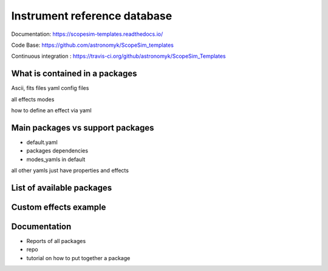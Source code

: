 Instrument reference database
-----------------------------

Documentation: https://scopesim-templates.readthedocs.io/

Code Base: https://github.com/astronomyk/ScopeSim_templates

Continuous integration : https://travis-ci.org/github/astronomyk/ScopeSim_Templates


What is contained in a packages
+++++++++++++++++++++++++++++++
Ascii, fits files
yaml config files

all effects
modes

how to define an effect via yaml 


Main packages vs support packages
+++++++++++++++++++++++++++++++++

- default.yaml
- packages dependencies
- modes_yamls in default

all other yamls just have properties and effects


List of available packages
+++++++++++++++++++++++++

.. code for list_packages()

Custom effects example
++++++++++++++++++++++

.. todo:: add code to show this (from astrometry notebook)


Documentation
+++++++++++++
- Reports of all packages
- repo
- tutorial on how to put together a package
